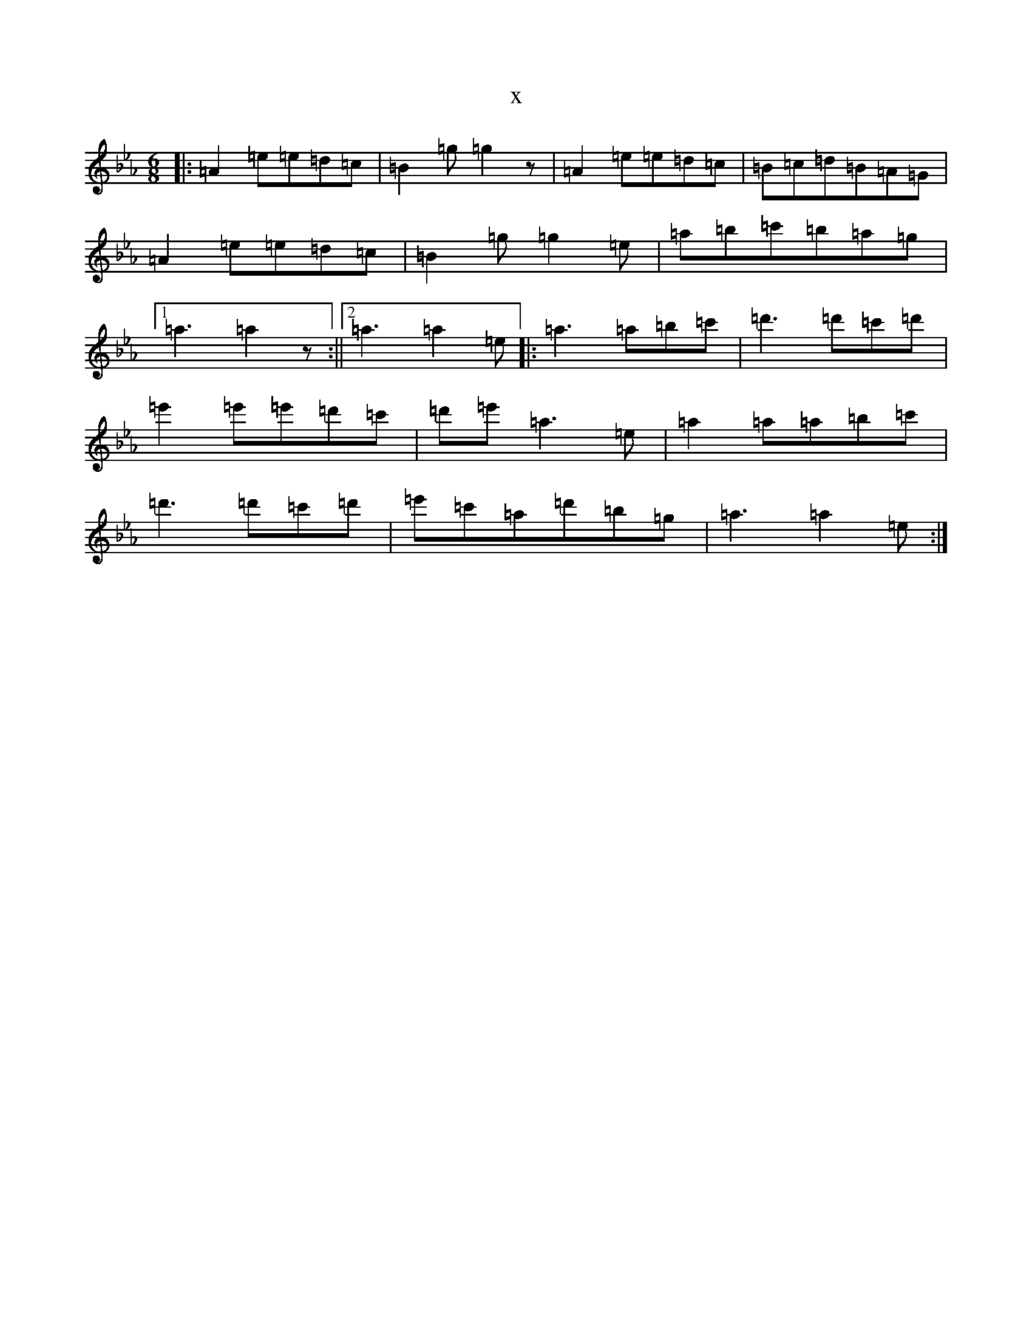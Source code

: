 X:6740
T:x
L:1/8
M:6/8
K: C minor
|:=A2=e=e=d=c|=B2=g=g2z|=A2=e=e=d=c|=B=c=d=B=A=G|=A2=e=e=d=c|=B2=g=g2=e|=a=b=c'=b=a=g|1=a3=a2z:||2=a3=a2=e|:=a3=a=b=c'|=d'3=d'=c'=d'|=e'2=e'=e'=d'=c'|=d'=e'=a3=e|=a2=a=a=b=c'|=d'3=d'=c'=d'|=e'=c'=a=d'=b=g|=a3=a2=e:|